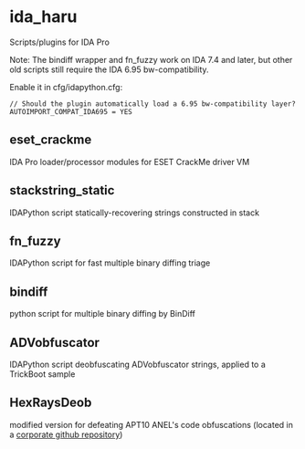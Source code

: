 #+OPTIONS: ^:{}
* ida_haru

Scripts/plugins for IDA Pro

Note: The bindiff wrapper and fn_fuzzy work on IDA 7.4 and later, but other old scripts still require the IDA 6.95 bw-compatibility.

Enable it in cfg/idapython.cfg:
#+BEGIN_SRC 
// Should the plugin automatically load a 6.95 bw-compatibility layer?
AUTOIMPORT_COMPAT_IDA695 = YES
#+END_SRC

** eset_crackme

IDA Pro loader/processor modules for ESET CrackMe driver VM

** stackstring_static

IDAPython script statically-recovering strings constructed in stack

** fn_fuzzy

IDAPython script for fast multiple binary diffing triage

** bindiff

python script for multiple binary diffing by BinDiff

** ADVobfuscator

IDAPython script deobfuscating ADVobfuscator strings, applied to a TrickBoot sample

** HexRaysDeob

modified version for defeating APT10 ANEL's code obfuscations (located in a [[https://github.com/carbonblack/HexRaysDeob][corporate github repository]])
